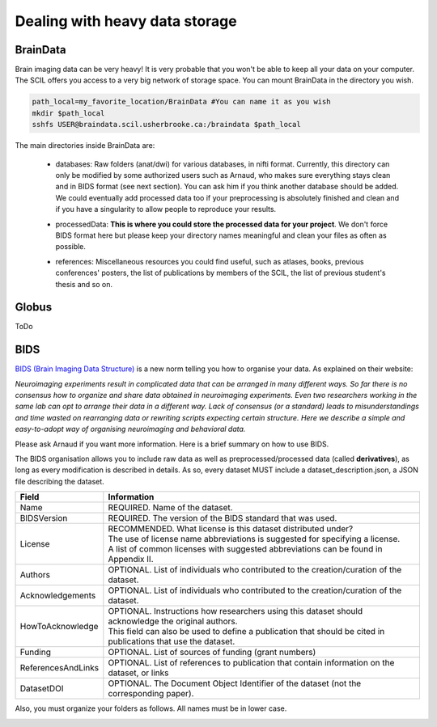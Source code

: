 .. _ref_heavy_storage:

Dealing with heavy data storage
===============================

BrainData
---------

Brain imaging data can be very heavy! It is very probable that you won't be able to keep all your data on your computer. The SCIL offers you access to a very big network of storage space. You can mount BrainData in the directory you wish.

.. code-block:: bash

    path_local=my_favorite_location/BrainData #You can name it as you wish
    mkdir $path_local
    sshfs USER@braindata.scil.usherbrooke.ca:/braindata $path_local

The main directories inside BrainData are:

    - | databases: Raw folders (anat/dwi) for various databases, in nifti format. Currently, this directory can only be modified by some authorized users such as Arnaud, who makes sure everything stays clean and in BIDS format (see next section). You can ask him if you think another database should be added.
      | We could eventually add processed data too if your preprocessing is absolutely finished and clean and if you have a singularity to allow people to reproduce your results.
    - processedData: **This is where you could store the processed data for your project**. We don't force BIDS format here but please keep your directory names meaningful and clean your files as often as possible.
    - references: Miscellaneous resources you could find useful, such as atlases, books, previous conferences' posters, the list of publications by members of the SCIL, the list of previous student's thesis and so on.

Globus
------

ToDo

BIDS
----

`BIDS (Brain Imaging Data Structure) <https://bids.neuroimaging.io/>`_ is a new norm telling you how to organise your data. As explained on their website:

.. image:: ../images/logo_bids.png
   :scale: 30 %
   :align: left

*Neuroimaging experiments result in complicated data that can be arranged in many different ways. So far there is no consensus how to organize and share data obtained in neuroimaging experiments. Even two researchers working in the same lab can opt to arrange their data in a different way. Lack of consensus (or a standard) leads to misunderstandings and time wasted on rearranging data or rewriting scripts expecting certain structure. Here we describe a simple and easy-to-adopt way of organising neuroimaging and behavioral data.*


Please ask Arnaud if you want more information. Here is a brief summary on how to use BIDS.

The BIDS organisation allows you to include raw data as well as preprocessed/processed data (called **derivatives**), as long as every modification is described in details. As so, every dataset
MUST include a dataset_description.json, a JSON file describing the dataset.

================== =====
Field              Information
================== =====
Name               REQUIRED. Name of the dataset.
BIDSVersion        REQUIRED. The version of the BIDS standard that was used.
License            | RECOMMENDED. What license is this dataset distributed under?
                   | The use of license name abbreviations is suggested for specifying a license.
                   | A list of common licenses with suggested abbreviations can be found in Appendix II.
Authors            OPTIONAL. List of individuals who contributed to the creation/curation of the dataset.
Acknowledgements   OPTIONAL. List of individuals who contributed to the creation/curation of the dataset.
HowToAcknowledge   | OPTIONAL. Instructions how researchers using this dataset should acknowledge the original authors.
                   | This field can also be used to define a publication that should be cited in publications that use the dataset.
Funding            OPTIONAL. List of sources of funding (grant numbers)
ReferencesAndLinks OPTIONAL. List of references to publication that contain information on the dataset, or links
DatasetDOI         OPTIONAL. The Document Object Identifier of the dataset (not the corresponding paper).
================== =====

Also, you must organize your folders as follows. All names must be in lower case.

.. image:: ../images/bids_organization.png
   :scale: 100 %
   :align: center



